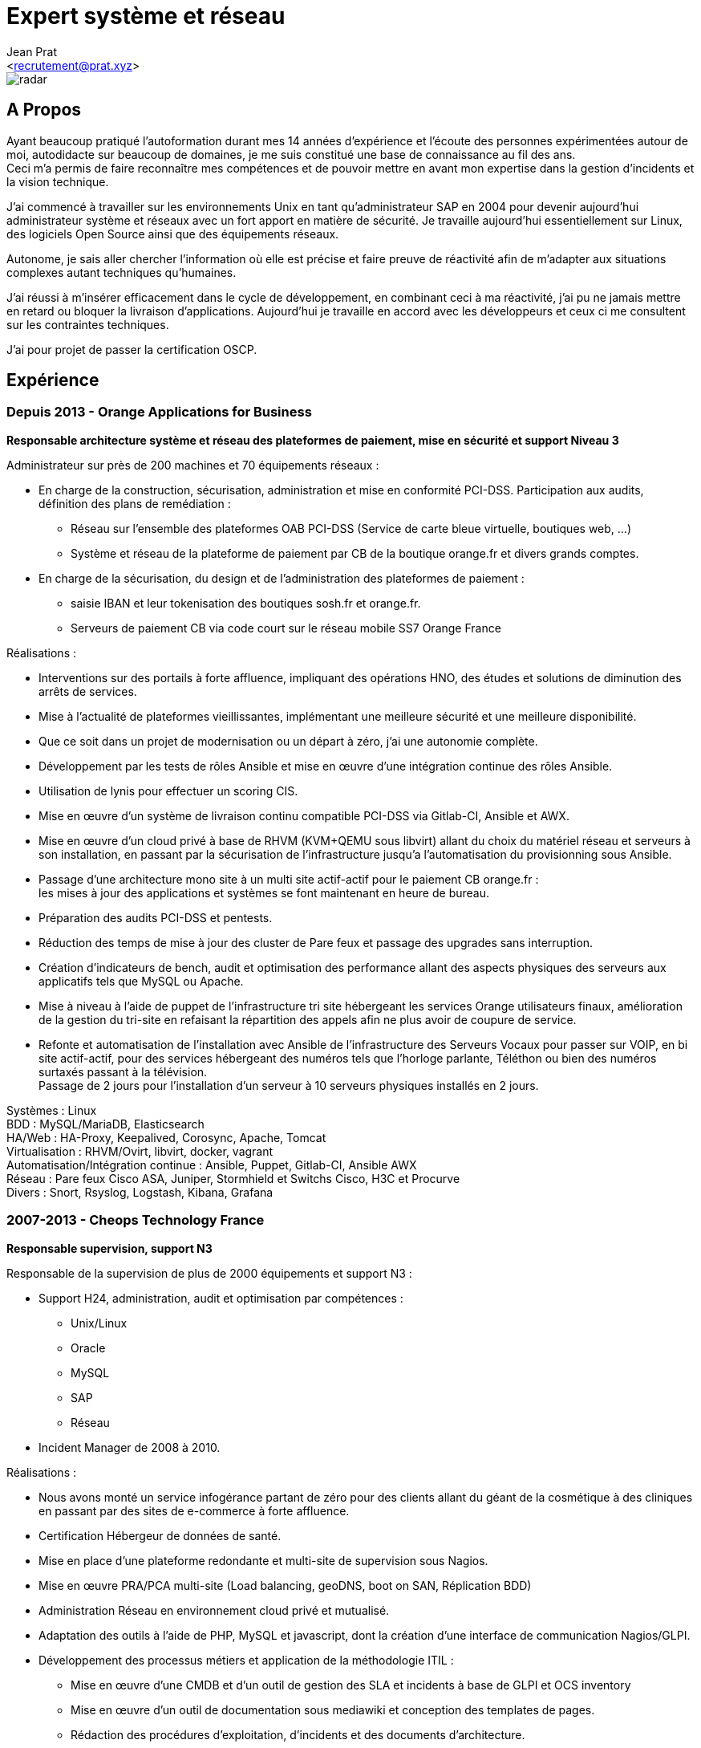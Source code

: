 ﻿Expert système et réseau
========================
:Author:    Jean Prat
:Email:     <recrutement@prat.xyz>
:Date:      15/02/2018
:Revision:  2017
:docinfo:

[#radar]
image::images/radar.svg[]

== A Propos

****
Ayant beaucoup pratiqué l’autoformation durant mes 14 années d’expérience et l’écoute des personnes expérimentées autour de moi, autodidacte sur beaucoup de domaines, je me suis constitué une base de connaissance au fil des ans. +
Ceci m’a permis de faire reconnaître mes compétences et de pouvoir mettre en avant mon expertise dans la gestion d’incidents et la vision technique.

J’ai commencé à travailler sur les environnements Unix en tant qu’administrateur SAP en 2004 pour devenir aujourd’hui administrateur système et réseaux avec un fort apport en matière de sécurité.
Je travaille aujourd'hui essentiellement sur Linux, des logiciels Open Source ainsi que des équipements réseaux.

Autonome, je sais aller chercher l’information où elle est précise et faire preuve de réactivité afin de m’adapter aux situations complexes autant techniques qu’humaines.

J’ai réussi à m’insérer efficacement dans le cycle de développement, en combinant ceci à ma réactivité,  j’ai pu ne jamais mettre en retard ou bloquer la livraison d’applications. Aujourd’hui je travaille en accord avec les développeurs et ceux ci me consultent sur les contraintes techniques.

J'ai pour projet de passer la certification OSCP.
****

== Expérience

[.timeline-item]
=== Depuis 2013 - Orange Applications for Business

.*Responsable architecture système et réseau des plateformes de paiement, mise en sécurité et support Niveau 3*
****

Administrateur sur près de 200 machines et 70 équipements réseaux :

* En charge de la construction, sécurisation, administration et mise en conformité PCI-DSS. Participation aux audits, définition des plans de remédiation :
** Réseau sur l’ensemble des plateformes OAB PCI-DSS (Service de carte bleue virtuelle, boutiques web, ...)
** Système et réseau de la plateforme de paiement par CB de la boutique orange.fr et divers grands comptes.
* En charge de la sécurisation, du design et de l’administration des plateformes de paiement :
** saisie IBAN et leur tokenisation des boutiques sosh.fr et orange.fr.
** Serveurs de paiement CB via code court sur le réseau mobile SS7 Orange France

Réalisations :

* Interventions sur des portails à forte affluence, impliquant des opérations HNO, des études et solutions de diminution des arrêts de services.
* Mise à l’actualité de plateformes vieillissantes, implémentant une meilleure sécurité et une meilleure disponibilité.
* Que ce soit dans un projet de modernisation ou un départ à zéro, j’ai une autonomie complète.
* Développement par les tests de rôles Ansible et mise en œuvre d'une intégration continue des rôles Ansible.
* Utilisation de lynis pour effectuer un scoring CIS.
* Mise en œuvre d’un système de livraison continu compatible PCI-DSS via Gitlab-CI, Ansible et AWX.
* Mise en œuvre d’un cloud privé à base de RHVM (KVM+QEMU sous libvirt) allant du choix du matériel réseau et serveurs à son installation, en passant par la sécurisation de l’infrastructure jusqu'a l’automatisation du provisionning sous Ansible.
* Passage d’une architecture mono site à un multi site actif-actif pour le paiement CB orange.fr : +
  les mises à jour des applications et systèmes se font maintenant en heure de bureau.
* Préparation des audits PCI-DSS et pentests.
* Réduction des temps de mise à jour des cluster de Pare feux et passage des upgrades sans interruption.
* Création d’indicateurs de bench, audit et optimisation des performance allant des aspects physiques des serveurs aux applicatifs tels que MySQL ou Apache.
* Mise à niveau à l’aide de puppet de l’infrastructure tri site hébergeant les services Orange utilisateurs finaux, amélioration de la gestion du tri-site en refaisant la répartition des appels afin ne plus avoir de coupure de service.
* Refonte et automatisation de l’installation avec Ansible de l’infrastructure des Serveurs Vocaux pour passer sur VOIP, en bi site actif-actif, pour des services hébergeant des numéros tels que l’horloge parlante, Téléthon ou bien des numéros surtaxés passant à la télévision. +
  Passage de 2 jours pour l’installation d’un serveur à 10 serveurs physiques installés en 2 jours.

[#OAB.competences]
Systèmes : Linux +
BDD : MySQL/MariaDB, Elasticsearch +
HA/Web : HA-Proxy, Keepalived, Corosync, Apache, Tomcat +
Virtualisation : RHVM/Ovirt, libvirt, docker, vagrant +
Automatisation/Intégration continue : Ansible, Puppet, Gitlab-CI, Ansible AWX +
Réseau : Pare feux Cisco ASA, Juniper, Stormhield et Switchs Cisco, H3C et Procurve +
Divers : Snort, Rsyslog, Logstash, Kibana, Grafana
****

[.timeline-item]
=== 2007-2013 - Cheops Technology France

.*Responsable supervision, support N3*
****


Responsable de la supervision de plus de 2000 équipements et support N3 :

* Support H24, administration, audit et optimisation par compétences :
** Unix/Linux
** Oracle
** MySQL
** SAP
** Réseau
* Incident Manager de 2008 à 2010.

Réalisations :

* Nous avons monté un service infogérance partant de zéro pour des clients allant du géant de la cosmétique à des cliniques en passant par des sites de e-commerce à forte affluence.
* Certification Hébergeur de données de santé.
* Mise en place d’une plateforme redondante et multi-site de supervision sous Nagios.
* Mise en œuvre PRA/PCA multi-site (Load balancing, geoDNS, boot on SAN, Réplication BDD)
* Administration Réseau en environnement cloud privé et mutualisé.
* Adaptation des outils à l’aide de PHP, MySQL et javascript, dont la création d’une interface de communication Nagios/GLPI.
* Développement des processus métiers et application de la méthodologie ITIL :
** Mise en œuvre d'une CMDB et d'un outil de gestion des SLA et incidents à base de GLPI et OCS inventory
** Mise en œuvre d'un outil de documentation sous mediawiki et conception des templates de pages.
** Rédaction des procédures d'exploitation, d'incidents et des documents d'architecture.
** Contrôle des liens entre les alarmes de supervision et procédures d'incidents.
* Construction d'un système de gestion des logs ELK intégrant plus de 2000 messages par secondes.

[#CHEOPS.competences]
Systèmes : Linux, HP-UX +
BDD : Oracle, MySQL, Elasticsearch +
HA/Web : Citrix Netscaler, Redhat cluster suite, Apache +
ERP : SAP ECC6/ECC5/47/46/40B, SAP BW 7.0 +
Supervision : Nagios, Thruk, Cacti, PNP4Nagios, Icinga, Gearmand, SNMP +
Virtualisation : VMware Vsphere, HyperV +
Réseau : Pare feux Fortinet, NetAsq, Cisco PIX et Switchs H3C et Procurve. HP IMC +
Sauvegarde : Dataprotector, Symantec Backup Exec, TINA. +
Divers : GLPI, OCS Inventory, mediawiki, Rsyslog, Logstash, Kibana
****

[.timeline-item]
=== 2004 - 2007 - Arexia SAS

.*Administrateur SAP*
****
En charge de l'administration SAP, Oracle et Unix :

* Gestion des remontées de bug logiciel SAP.
* Mise en place et gestion des stratégies de sauvegarde.
* Gestion, intervention et résolution des incidents matériels et logiciels.
* Développement de programmes réduisant les temps des taches quotidiennes.

[#AREXIA.competences]
Systèmes : HP-UX, Linux, FreeBSD +
BDD : Oracle, MySQL +
ERP : SAP 47/46/40B, SAP BW 7.0 +
Sauvegarde : Dataprotector
****

== Sur mon temps personnel

****
La base de mes scripts ansible pour installer des serveurs sécurisés a été faite hors de mon temps de travail est disponible sur https://github.com/pihomecloud/pihomecloud[Github] +
Cette publication est un partage de ce que je fais chez moi, bien sur, ce que j'utilise dans mon travail a été amélioré et repensé pour un travail collaboratif.

Je maintiens des paquets archlinux soit sur https://aur.archlinux.org/packages/?K=saez0pub&SeB=m[l'AUR] soit sur github : https://github.com/saez0pub?tab=repositories[Nominatif] ou https://github.com/pihomecloud?tab=repositories[Anonyme]

J'ai testé des technologies comme l'OCR, la vision par ordinateur ou bien la reconnaissance vocale. Ces  essais sont disponible sur mon https://github.com/saez0pub?tab=repositories[github].
****

== Formation

* 2016 - EC-Council Certified Ethical Hacker v8
* 2013 - MySQL Tuning
* 2004 - BTS Informatique de gestion, Pau (64)
* 2002 - Baccalauréat S, Lesparre (33)

==  Langues

Anglais Technique
